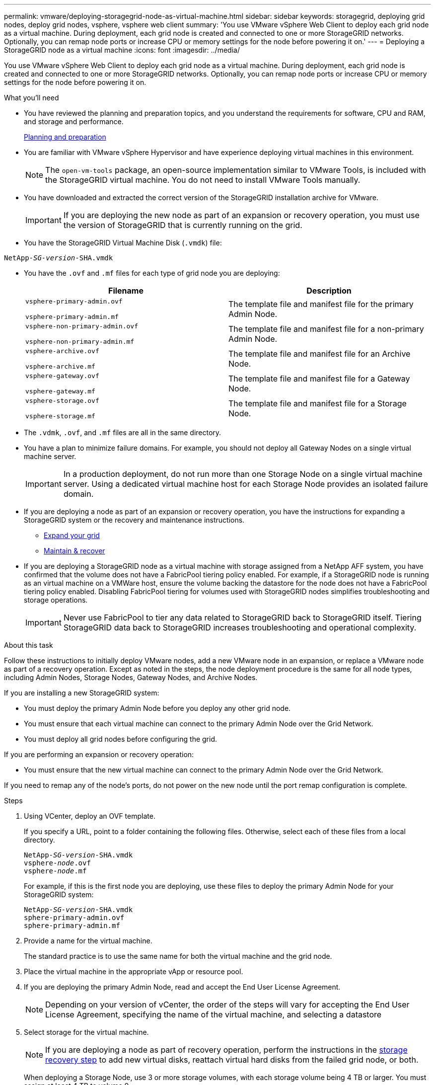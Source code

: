 ---
permalink: vmware/deploying-storagegrid-node-as-virtual-machine.html
sidebar: sidebar
keywords: storagegrid, deploying grid nodes, deploy grid nodes, vsphere, vsphere web client
summary: 'You use VMware vSphere Web Client to deploy each grid node as a virtual machine. During deployment, each grid node is created and connected to one or more StorageGRID networks. Optionally, you can remap node ports or increase CPU or memory settings for the node before powering it on.'
---
= Deploying a StorageGRID node as a virtual machine
:icons: font
:imagesdir: ../media/

[.lead]
You use VMware vSphere Web Client to deploy each grid node as a virtual machine. During deployment, each grid node is created and connected to one or more StorageGRID networks. Optionally, you can remap node ports or increase CPU or memory settings for the node before powering it on.

.What you'll need

* You have reviewed the planning and preparation topics, and you understand the requirements for software, CPU and RAM, and storage and performance.
+
xref:planning-and-preparation.adoc[Planning and preparation]

* You are familiar with VMware vSphere Hypervisor and have experience deploying virtual machines in this environment.
+
NOTE: The `open-vm-tools` package, an open-source implementation similar to VMware Tools, is included with the StorageGRID virtual machine. You do not need to install VMware Tools manually.

* You have downloaded and extracted the correct version of the StorageGRID installation archive for VMware.
+
IMPORTANT: If you are deploying the new node as part of an expansion or recovery operation, you must use the version of StorageGRID that is currently running on the grid.

* You have the StorageGRID Virtual Machine Disk (`.vmdk`) file:

[source]
[subs="specialcharacters,quotes"]
----
NetApp-_SG-version_-SHA.vmdk
----

* You have the `.ovf` and `.mf` files for each type of grid node you are deploying:
+
[cols="1a,1a" options="header"]
|===
| Filename| Description
m|vsphere-primary-admin.ovf

vsphere-primary-admin.mf
|The template file and manifest file for the primary Admin Node.

m|vsphere-non-primary-admin.ovf

vsphere-non-primary-admin.mf
|The template file and manifest file for a non-primary Admin Node.

m|vsphere-archive.ovf

vsphere-archive.mf
|The template file and manifest file for an Archive Node.

m|vsphere-gateway.ovf

vsphere-gateway.mf
|The template file and manifest file for a Gateway Node.

m|vsphere-storage.ovf

vsphere-storage.mf
|The template file and manifest file for a Storage Node.
|===

* The `.vdmk`, `.ovf`, and `.mf` files are all in the same directory.
* You have a plan to minimize failure domains. For example, you should not deploy all Gateway Nodes on a single virtual machine server.
+
IMPORTANT: In a production deployment, do not run more than one Storage Node on a single virtual machine server. Using a dedicated virtual machine host for each Storage Node provides an isolated failure domain.

* If you are deploying a node as part of an expansion or recovery operation, you have the instructions for expanding a StorageGRID system or the recovery and maintenance instructions.
 ** xref:../expand/index.adoc[Expand your grid]
 ** xref:../maintain/index.adoc[Maintain & recover]
* If you are deploying a StorageGRID node as a virtual machine with storage assigned from a NetApp AFF system, you have confirmed that the volume does not have a FabricPool tiering policy enabled. For example, if a StorageGRID node is running as an virtual machine on a VMWare host, ensure the volume backing the datastore for the node does not have a FabricPool tiering policy enabled. Disabling FabricPool tiering for volumes used with StorageGRID nodes simplifies troubleshooting and storage operations.
+
IMPORTANT: Never use FabricPool to tier any data related to StorageGRID back to StorageGRID itself. Tiering StorageGRID data back to StorageGRID increases troubleshooting and operational complexity.

.About this task

Follow these instructions to initially deploy VMware nodes, add a new VMware node in an expansion, or replace a VMware node as part of a recovery operation. Except as noted in the steps, the node deployment procedure is the same for all node types, including Admin Nodes, Storage Nodes, Gateway Nodes, and Archive Nodes.

If you are installing a new StorageGRID system:

* You must deploy the primary Admin Node before you deploy any other grid node.
* You must ensure that each virtual machine can connect to the primary Admin Node over the Grid Network.
* You must deploy all grid nodes before configuring the grid.

If you are performing an expansion or recovery operation:

* You must ensure that the new virtual machine can connect to the primary Admin Node over the Grid Network.

If you need to remap any of the node's ports, do not power on the new node until the port remap configuration is complete.

.Steps

. Using VCenter, deploy an OVF template.
+
If you specify a URL, point to a folder containing the following files. Otherwise, select each of these files from a local directory.
+

[source]
[subs="specialcharacters,quotes"]
----
NetApp-_SG-version_-SHA.vmdk
vsphere-_node_.ovf
vsphere-_node_.mf
----
+
For example, if this is the first node you are deploying, use these files to deploy the primary Admin Node for your StorageGRID system:
+
[source]
[subs="specialcharacters,quotes"]
----
NetApp-_SG-version_-SHA.vmdk
sphere-primary-admin.ovf
sphere-primary-admin.mf
----

. Provide a name for the virtual machine.
+
The standard practice is to use the same name for both the virtual machine and the grid node.

. Place the virtual machine in the appropriate vApp or resource pool.
. If you are deploying the primary Admin Node, read and accept the End User License Agreement.
+
NOTE: Depending on your version of vCenter, the order of the steps will vary for accepting the End User License Agreement, specifying the name of the virtual machine, and selecting a datastore

. Select storage for the virtual machine.
+
NOTE: If you are deploying a node as part of recovery operation, perform the instructions in the <<step_recovery_storage,storage recovery step>> to add new virtual disks, reattach virtual hard disks from the failed grid node, or both.
+
When deploying a Storage Node, use 3 or more storage volumes, with each storage volume being 4 TB or larger. You must assign at least 4 TB to volume 0.
+
IMPORTANT: The Storage Node .ovf file defines several VMDKs for storage. Unless these VMDKs meet your storage requirements, you should remove them and assign appropriate VMDKs or RDMs for storage before powering up the node. VMDKs are more commonly used in VMware environments and are easier to manage, while RDMs may provide better performance for workloads that use larger object sizes (for example, greater than 100 MB).

. Select networks.
+
Determine which StorageGRID networks the node will use by selecting a destination network for each source network.

 ** The Grid Network is required. You must select a destination network in the vSphere environment.
 ** If you use the Admin Network, select a different destination network in the vSphere environment. If you do not use the Admin Network, select the same destination you selected for the Grid Network.
 ** If you use the Client Network, select a different destination network in the vSphere environment. If you do not use the Client Network, select the same destination you selected for the Grid Network.

. Under *Customize Template*, configure the required StorageGRID node properties.
 .. Enter the *Node name*.
+
IMPORTANT: If you are recovering a grid node, you must enter the name of the node you are recovering.

 .. In the *Grid Network (eth0)* section, select STATIC or DHCP for the *Grid network IP configuration*.
  *** If you select STATIC, enter the *Grid network IP*, *Grid network mask*, *Grid network gateway*, and *Grid network MTU*.
  *** If you select DHCP, the *Grid network IP*, *Grid network mask*, and *Grid network gateway* are automatically assigned.
 .. In the *Primary Admin IP* field, enter the IP address of the primary Admin Node for the Grid Network.
+
NOTE: This step does not apply if the node you are deploying is the primary Admin Node.
+
If you omit the primary Admin Node IP address, the IP address will be automatically discovered if the primary Admin Node, or at least one other grid node with ADMIN_IP configured, is present on the same subnet. However, it is recommended to set the primary Admin Node IP address here.

 .. In the *Admin Network (eth1)* section, select STATIC, DHCP, or DISABLED for the *Admin network IP configuration*.
  *** If you do not want to use the Admin Network, select DISABLED and enter *0.0.0.0* for the Admin Network IP. You can leave the other fields blank.
  *** If you select STATIC, enter the *Admin network IP*, *Admin network mask*, *Admin network gateway*, and *Admin network MTU*.
  *** If you select STATIC, enter the *Admin network external subnet list*. You must also configure a gateway.
  *** If you select DHCP, the *Admin network IP*, *Admin network mask*, and *Admin network gateway* are automatically assigned.
 .. In the *Client Network (eth2)* section, select STATIC, DHCP, or DISABLED for the *Client network IP configuration*.
  *** If you do not want to use the Client Network, select DISABLED and enter *0.0.0.0* for the Client network IP. You can leave the other fields blank.
  *** If you select STATIC, enter the *Client network IP*, *Client network mask*, *Client network gateway*, and *Client network MTU*.
  *** If you select DHCP, the *Client network IP*, *Client network mask*, and *Client network gateway* are automatically assigned.
. Review the virtual machine configuration and make any changes necessary.
. When you are ready to complete, select *Finish* to start the upload of the virtual machine.

. [[step_recovery_storage]]If you deployed this node as part of recovery operation and this is not a full-node recovery, perform these steps after deployment is complete:
 .. Right-click the virtual machine, and select *Edit Settings*.
 .. Select each default virtual hard disk that has been designated for storage, and select *Remove*.
 .. Depending on your data recovery circumstances, add new virtual disks according to your storage requirements, reattach any virtual hard disks preserved from the previously removed failed grid node, or both.
+
Note the following important guidelines:

  *** If you are adding new disks you should use the same type of storage device that was in use before node recovery.
  *** The Storage Node .ovf file defines several VMDKs for storage. Unless these VMDKs meet your storage requirements, you should remove them and assign appropriate VMDKs or RDMs for storage before powering up the node. VMDKs are more commonly used in VMware environments and are easier to manage, while RDMs may provide better performance for workloads that use larger object sizes (for example, greater than 100 MB).
. If you need to remap the ports used by this node, follow these steps.
+
You might need to remap a port if your enterprise networking policies restrict access to one or more ports that are used by StorageGRID. See the networking guidelines for the ports used by StorageGRID.
+
xref:../network/index.adoc[Networking guidelines]
+
IMPORTANT: Do not remap the ports used in load balancer endpoints.

 .. Select the new VM.
 .. From the Configure tab, select *Settings* > *vApp Options*.
+
NOTE: The location of *vApp Options* depends on the version of vCenter.

 .. In the *Properties* table, locate PORT_REMAP_INBOUND and PORT_REMAP.
 .. To symmetrically map both inbound and outbound communications for a port, select *PORT_REMAP*.
+
NOTE: If only PORT_REMAP is set, the mapping that you specify applies to both inbound and outbound communications. If PORT_REMAP_INBOUND is also specified, PORT_REMAP applies only to outbound communications.

  ... Scroll back to the top of the table, and select *Edit*.
  ... On the Type tab, select *User configurable*, and select *Save*.
  ... Select *Set Value*.
  ... Enter the port mapping:
+
----
<network type>/<protocol>/<default port used by grid node>/<new port>
----
+
`<network type>` is grid, admin, or client, and `<protocol>` is tcp or udp.
+
For example, to remap ssh traffic from port 22 to port 3022, enter:
+
----
client/tcp/22/3022
----

  ... Select *OK*.

 .. To specify the port used for inbound communications to the node, select *PORT_REMAP_INBOUND*.
+
NOTE: If you specify PORT_REMAP_INBOUND and do not specify a value for PORT_REMAP, outbound communications for the port are unchanged.

  ... Scroll back to the top of the table, and select *Edit*.
  ... On the Type tab, select *User configurable*, and select *Save*.
  ... Select *Set Value*.
  ... Enter the port mapping:
+
----
<network type>/<protocol>/<remapped inbound port>/<default inbound port used by grid node>
----
+
`<network type>` is grid, admin, or client, and `<protocol>` is tcp or udp.
+
For example, to remap inbound SSH traffic that is sent to port 3022 so that it is received at port 22 by the grid node, enter the following:
+
----
client/tcp/3022/22
----

  ... Select *OK*

. If you want to increase the CPU or memory for the node from the default settings:
 .. Right-click the virtual machine, and select *Edit Settings*.
 .. Change the number of CPUs or the amount of memory as required.
+
Set the *Memory Reservation* to the same size as the *Memory* allocated to the virtual machine.

 .. Select *OK*.
. Power on the virtual machine.

.After you finish

If you deployed this node as part of an expansion or recovery procedure, return to those instructions to complete the procedure.
